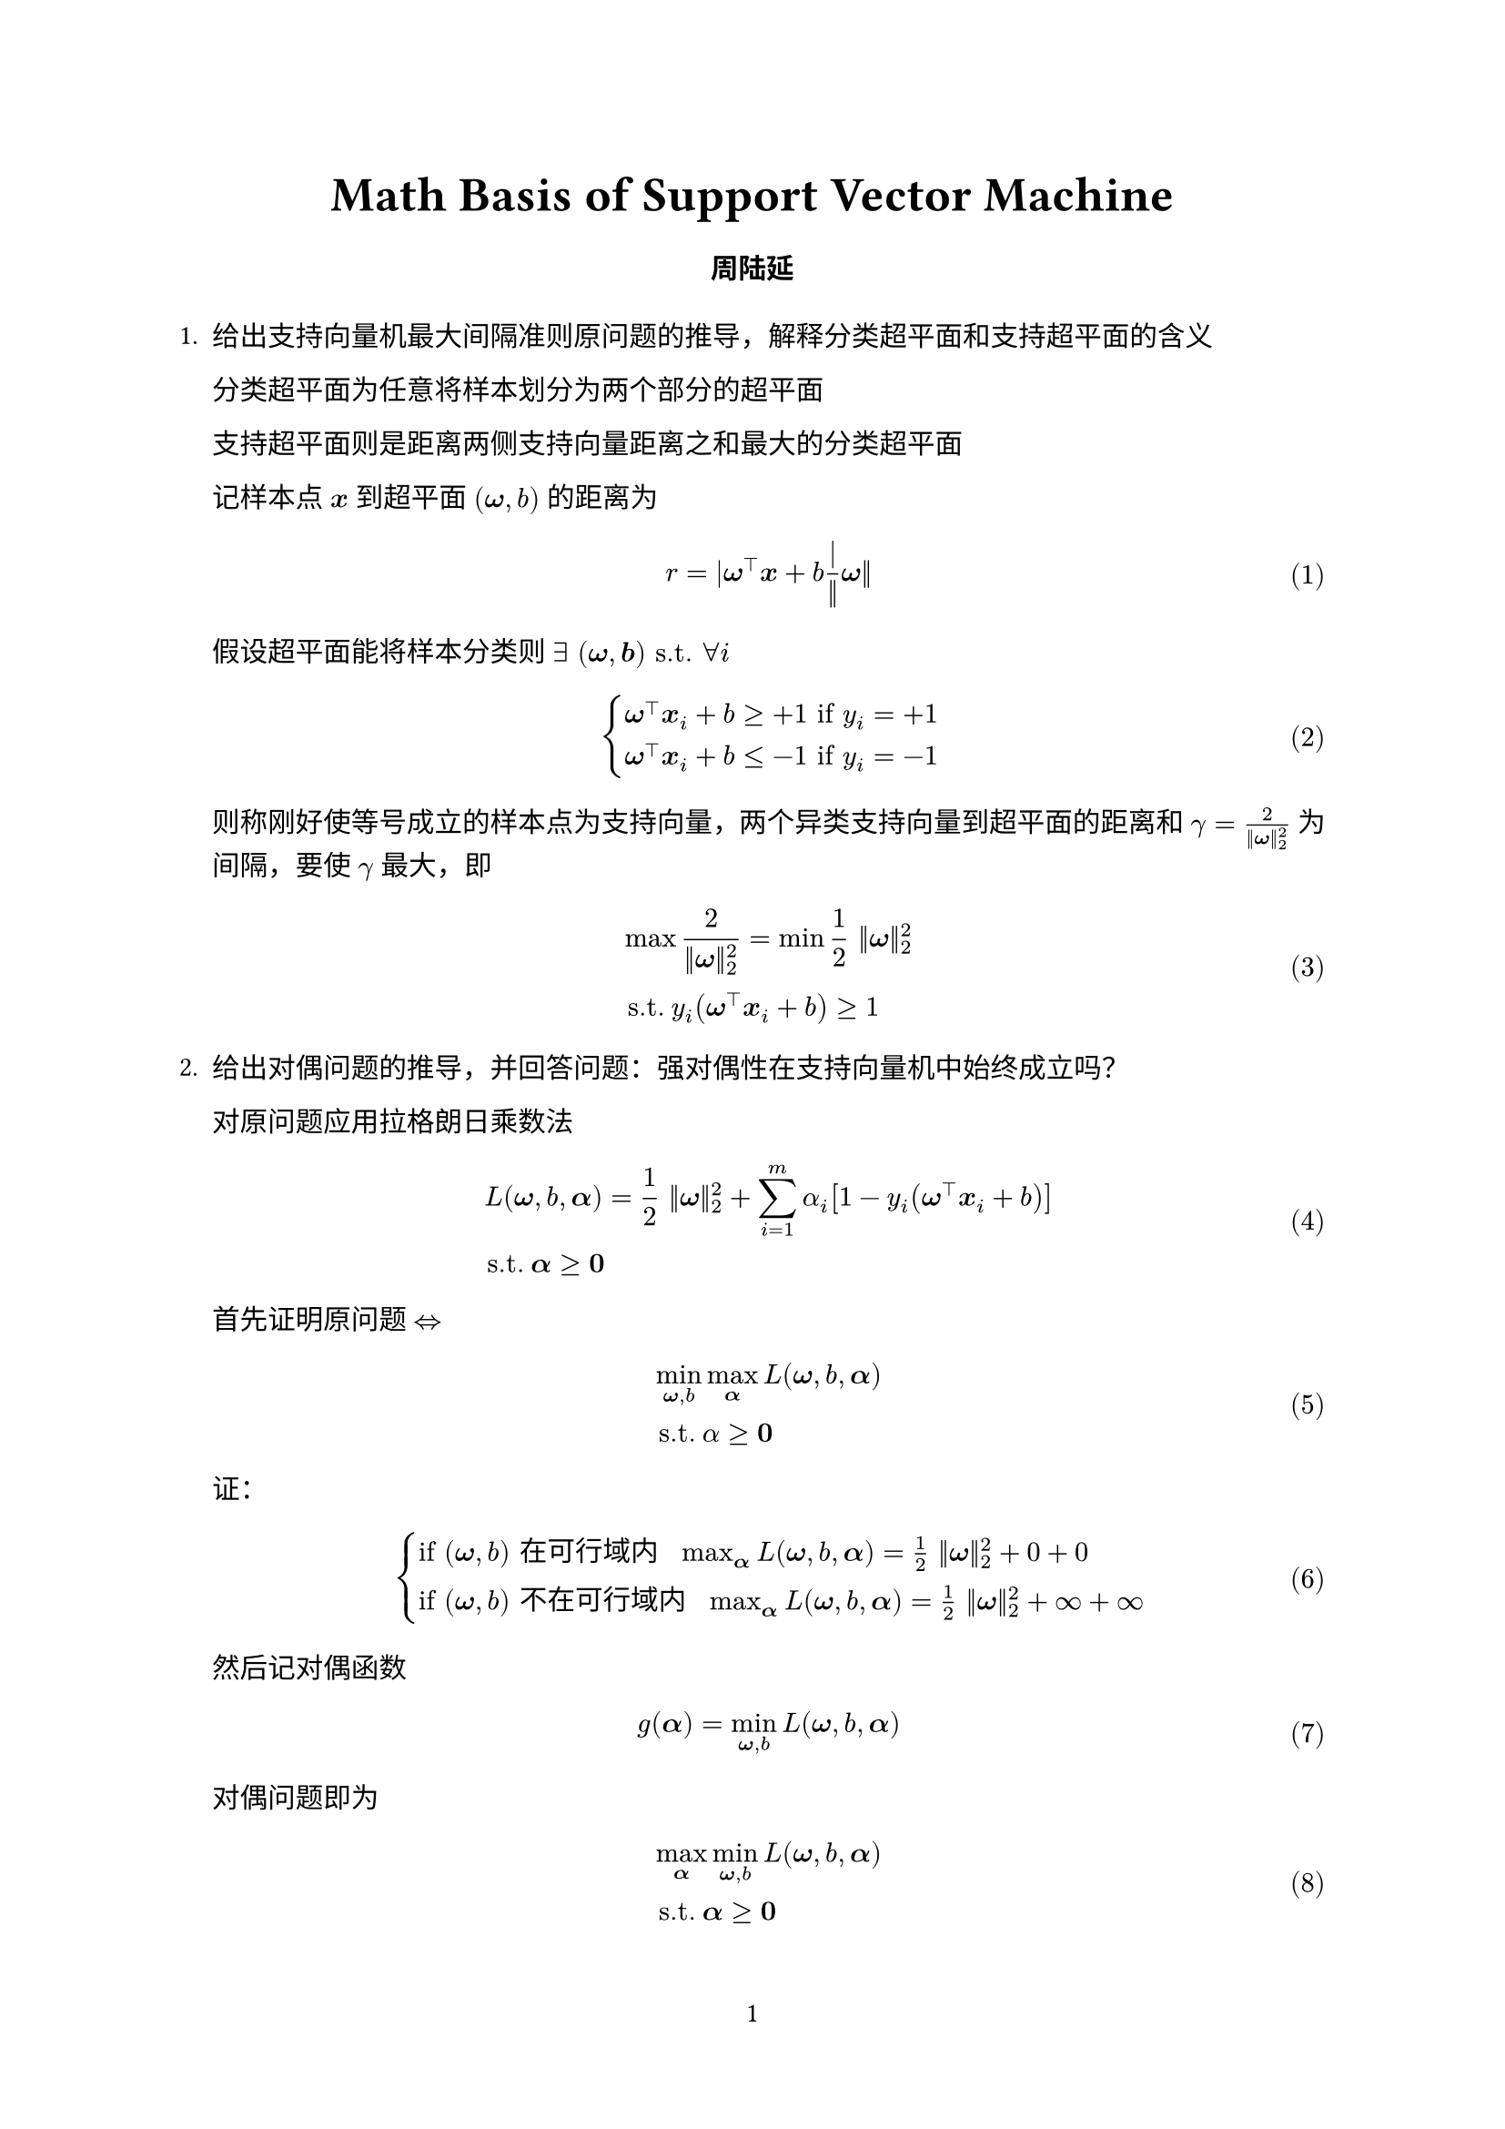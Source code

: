 #let project(title: "", authors: (), body) = {
  // Set the document's basic properties.
  set document(author: authors, title: title)
  set page(numbering: "1", number-align: center)
  set text(font: "Linux Libertine", lang: "zh")

  // Title row.
  align(center)[
    #block(text(weight: 700, 1.75em, title))
  ]

  // Author information.
  pad(
    top: 0.5em,
    bottom: 0.5em,
    x: 2em,
    grid(
      columns: (1fr,) * calc.min(3, authors.len()),
      gutter: 1em,
      ..authors.map(author => align(center, strong(author))),
    ),
  )

  // Main body.
  set par(justify: true)

  body
}

#show: project.with(
  title: "Math Basis of Support Vector Machine",
  authors: (
    "周陆延",
  ),
)

#set math.equation(numbering: "(1)", supplement: [式])
#let x = $bold(x)$
#let omega = $bold(omega)$
#let b = $bold(b)$
#let alphab = $bold(alpha)$

+ 给出支持向量机最大间隔准则原问题的推导，解释分类超平面和支持超平面的含义
  
  分类超平面为任意将样本划分为两个部分的超平面
  
  支持超平面则是距离两侧支持向量距离之和最大的分类超平面
  
  记样本点 $#x$ 到超平面 $(omega, b)$ 的距离为 $ r=|omega^top #x + b| / ||omega|| $
  
  假设超平面能将样本分类则 $exists space bold((omega, b)) "s.t." forall i$
  
  $
  cases(
    omega^top #x _i + b >= +1 "if" y_i = +1,
    omega^top #x _i + b <= -1 "if" y_i = -1,
  )
  $
  
  则称刚好使等号成立的样本点为支持向量，两个异类支持向量到超平面的距离和 $gamma = 2/(||omega||_2^2)$ 为间隔，要使 $gamma$ 最大，即
  
  $
  &max 2/(||omega||_2^2) = min 1/2 ||omega||_2^2 \
  &"s.t." y_i (omega^top #x _i + b) >= 1
  $

+ 给出对偶问题的推导，并回答问题：强对偶性在支持向量机中始终成立吗？

  对原问题应用拉格朗日乘数法

  $
  &L(omega, b, alphab) = 1/2 ||omega||_2^2 + sum_(i=1)^m alpha_i [1 - y_i (omega^top #x _i + b)] \
  &"s.t." alphab >= bold(0)
  $

  首先证明原问题 $arrow.l.r.double$
  
  $
  &min_(omega, b) max_alphab L(omega, b, alphab) \
  &"s.t." alpha >= bold(0)
  $

  证：
  
  $
  //because
  cases(
    "if" (omega, b) "在可行域内" space max_alphab L(omega, b, alphab) = 1/2 ||omega||_2^2 + 0 + 0,
    "if" (omega, b) "不在可行域内" space max_alphab L(omega, b, alphab) = 1/2 ||omega||_2^2 + infinity + infinity
  )
  $
  
  然后记对偶函数
  
  $
  g(alphab) = min_(omega, b) L(omega, b, alphab)
  $

  对偶问题即为

  $
  &max_alphab min_(omega, b) L(omega, b, alphab) \
  &"s.t." alphab >= bold(0)
  $

  求偏导得

  $
  (delta L) / (delta omega) = 0 arrow.r.double omega = sum_(i=1)^m alpha_i y_i #x _i \
  (delta L) / (delta b) = 0 arrow.r.double sum_(i=1)^m alpha_i y_i = 0
  $

  带回原式即为

  $
  max g(alphab) &= 1/2 sum_(i=1)^m sum_(j=1)^m alpha_i y_i alpha_j y_j #x _i^top #x _j + sum_(i=1)^m alpha_i [1 - y_i ((sum_(i=1)^m alpha_i y_i #x _i^top) #x _i + b)] \
  &= 1/2 sum_(i=1)^m sum_(j=1)^m alpha_i y_i alpha_j y_j #x _i^top #x _j + sum_(i=1)^m (alpha_i - sum_(i=1)^m alpha_i alpha_j y_i y_j #x _j^top #x _i - alpha_i y_i b) \
  &= -1/2 sum_(i=1)^m sum_(j=1)^m alpha_i alpha_j y_i y_j #x _i^top #x _j + sum_(i=1)^m alpha_i \
  "s.t." sum_(i=1)^m alpha_i &y_i = 0
  $

  由支持向量机本身为凸优化问题且满足 Slater 条件（一定 $exists (omega, b) "s.t."$ 某些点在 margin 内部），得强对偶性在支持向量机中始终成立

+ 根据前面的结果推导SVM的KKT条件

  $
  cases(
    alpha_i >= 0,
    y_i (omega^top #x _i + b) >= 1,
    alpha_i (y_i (omega^top #x _i + b) - 1) = 0,
  )
  $

+ 如果数据非线性可分怎么办？给出修改后的原问题和对偶问题

  使用核技巧将数据映射到高维空间再进行划分

  修改后的原问题：

  $
  &min_(omega, b) 1/2 ||omega||_2^2 \
  &"s.t." y_i (omega^top phi.alt(#x _i) + b) >= 1
  $

  修改后的对偶问题：

  $
  &max_alphab sum_i^m alpha_i - 1/2 sum_(i=1)^m sum_(j=1)^m alpha_i alpha_j y_i y_j kappa(#x _i, #x _j) \
  &"s.t." sum_(i=1)^m alpha_i y_i = 0
  $

  其中 $phi.alt(#x)$ 是映射后的特征向量， $kappa(#x _i, #x _j)$ 是两个向量在高维空间里的内积

+ 在问题3.4的基础上，若允许少量样本破坏约束，应增加怎样的损失函数，请给出修改后的原问题和对偶问题

  应增加形如

  $
  C sum_i^m cal(l)_(0\/1)(y_i (omega^top #x _i + b))
  $

  的项，其中 $cal(l)_(0\/1)$ 是 0/1 损失函数

  $
  cal(l)_(0\/1)(z) = cases(
    1 "if" z < 1,
    0 "otherwise",
  )
  $

  但考虑到 $cal(l)_(0\/1)(z)$ 较劣的数学性质，实际应用中通常寻找一些代替函数，如：

  $
  cal(l)_"hinge" (z) = max (0, 1 - z) \
  cal(l)_exp (z) = exp (-z) \
  cal(l)_log (z) = log (1 + exp (-z)) \
  $

  下面对选用 $cal(l)_"hinge" (z)$ 的原问题与对偶问题进行推导

  原问题

  $
  &min 1/2 ||omega||_2^2 + C sum_i^m max (0, 1 - y_i (omega^top #x _i + b)) \
  &"s.t." y_i (omega^top #x _i + b) >= 1
  $ <origin>

  引入松弛变量 $xi_i >= 0$ 重写 @origin 得到修改后的原问题

  $
  &min 1/2 ||omega||_2^2 + C sum_i^m xi_i \
  &"s.t." cases(
    y_i (omega^top #x _i + b) >= 1 - xi_i,
    xi_i >= 0
  )
  $

  对偶问题为

  $
  &max_alphab sum_i^m alpha_i - 1/2 sum_(i=1)^m sum_(j=1)^m alpha_i alpha_j y_i y_j #x _i^top #x _j \
  &"s.t." cases(
    sum_(i=1)^m alpha_i y_i = 0,
    0 <= alpha_i <= C
  )
  $

  其中和 Hard-Margin SVM 的主要区别在于

  $
  triangle.b_bold(xi) L(omega, b, alphab, bold(xi), bold(mu)) = C - alphab - bold(mu) = bold(0) \
  "又" cases(
    alpha_i >= 0, mu_i >= 0
  )\
  arrow.double 0 <= alpha_i <= C
  $
